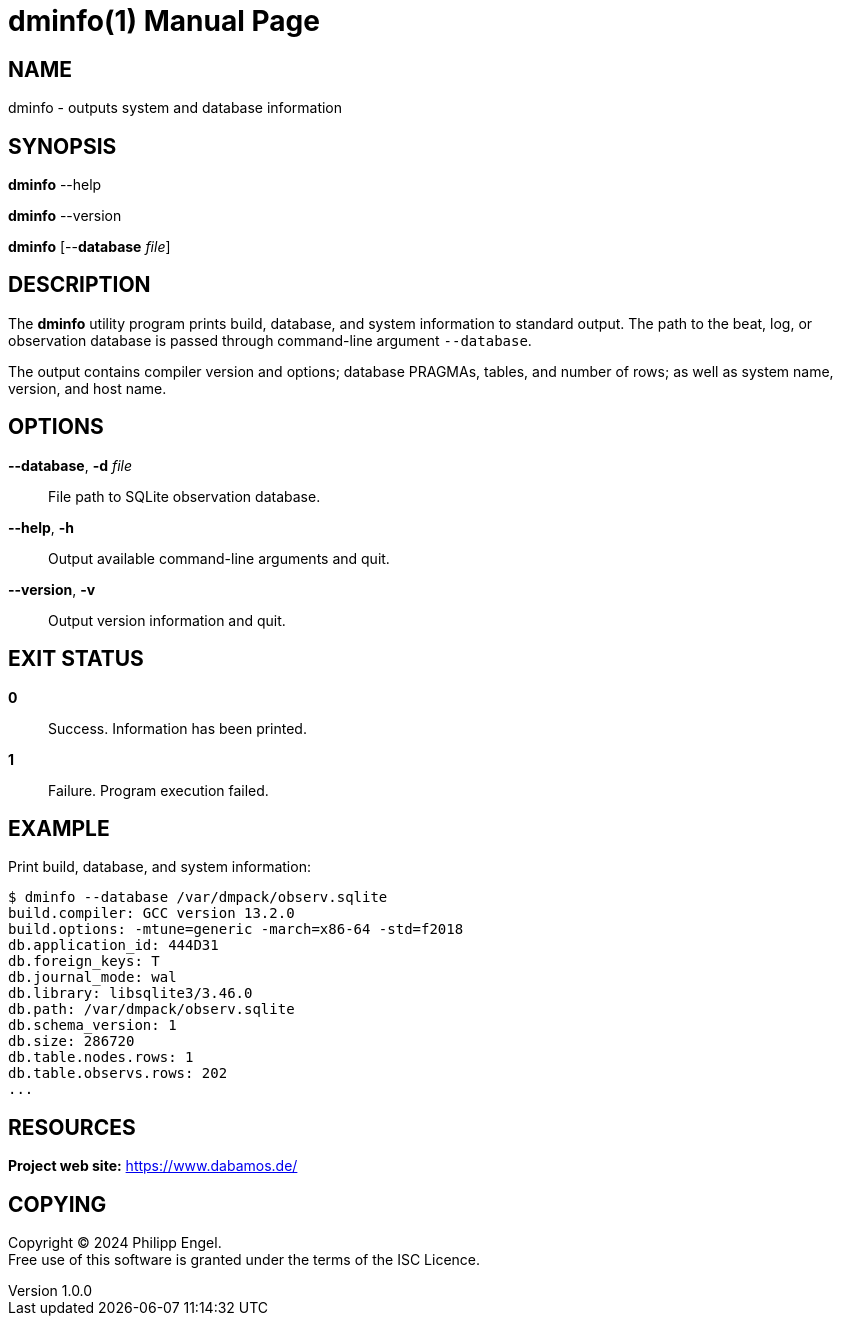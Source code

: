 = dminfo(1)
Philipp Engel
v1.0.0
:doctype: manpage
:manmanual: User Commands
:mansource: DMINFO

== NAME

dminfo - outputs system and database information

== SYNOPSIS

*dminfo* --help

*dminfo* --version

*dminfo* [--*database* _file_]

== DESCRIPTION

The *dminfo* utility program prints build, database, and system information to
standard output. The path to the beat, log, or observation database is passed
through command-line argument `--database`.

The output contains compiler version and options; database PRAGMAs, tables, and
number of rows; as well as system name, version, and host name.

== OPTIONS

*--database*, *-d* _file_::
  File path to SQLite observation database.

*--help*, *-h*::
  Output available command-line arguments and quit.

*--version*, *-v*::
  Output version information and quit.

== EXIT STATUS

*0*::
  Success.
  Information has been printed.

*1*::
  Failure.
  Program execution failed.

== EXAMPLE

Print build, database, and system information:

....
$ dminfo --database /var/dmpack/observ.sqlite
build.compiler: GCC version 13.2.0
build.options: -mtune=generic -march=x86-64 -std=f2018
db.application_id: 444D31
db.foreign_keys: T
db.journal_mode: wal
db.library: libsqlite3/3.46.0
db.path: /var/dmpack/observ.sqlite
db.schema_version: 1
db.size: 286720
db.table.nodes.rows: 1
db.table.observs.rows: 202
...
....

== RESOURCES

*Project web site:* https://www.dabamos.de/

== COPYING

Copyright (C) 2024 {author}. +
Free use of this software is granted under the terms of the ISC Licence.
